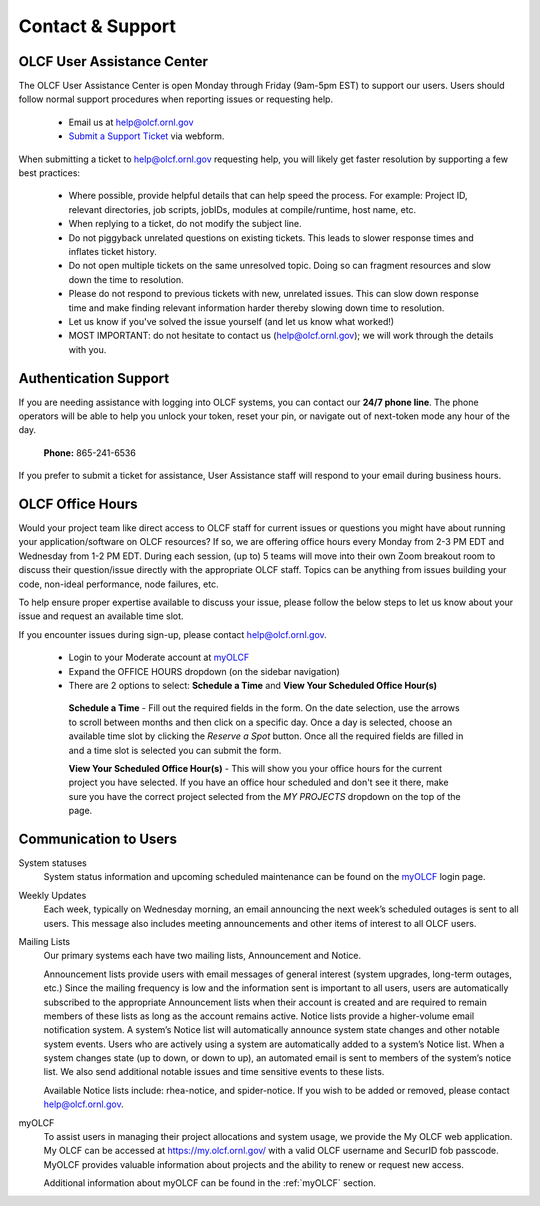 ###########################
Contact & Support
###########################

OLCF User Assistance Center
----------------------------

The OLCF User Assistance Center is open Monday through Friday (9am-5pm EST) to support our users.    
Users should follow normal support procedures when reporting issues or requesting help.

    * Email us at  help@olcf.ornl.gov
    * `Submit a Support Ticket <https://www.olcf.ornl.gov/for-users/getting-started/submit-ticket/>`_ via webform. 

When submitting a ticket to help@olcf.ornl.gov requesting help, you will likely
get faster resolution by supporting a few best practices:

  - Where possible, provide helpful details that can help speed the process. For
    example: Project ID, relevant directories, job scripts, jobIDs, modules at
    compile/runtime, host name, etc.
  - When replying to a ticket, do not modify the subject line.
  - Do not piggyback unrelated questions on existing tickets. This leads to slower
    response times and inflates ticket history.
  - Do not open multiple tickets on the same unresolved topic. Doing so can
    fragment resources and slow down the time to resolution.
  - Please do not respond to previous tickets with new, unrelated issues. This can
    slow down response time and make finding relevant information harder thereby
    slowing down time to resolution.
  - Let us know if you've solved the issue yourself (and let us know what worked!)
  - MOST IMPORTANT: do not hesitate to contact us (help@olcf.ornl.gov); we will
    work through the details with you.


Authentication Support
----------------------
If you are needing assistance with logging into OLCF systems, you can contact our **24/7 phone line**. The phone operators will be able to help you unlock your token, reset your pin, or 
navigate out of next-token mode any hour of the day. 

    **Phone:** 865-241-6536

If you prefer to submit a ticket for assistance, User Assistance staff will respond to your email during business hours. 



OLCF Office Hours
---------------------

Would your project team like direct access to OLCF staff for current issues or questions you might have about
running your application/software on OLCF resources? If so, we are offering office hours every Monday from 2-3 PM EDT and Wednesday
from 1-2 PM EDT. During each session, (up to) 5 teams will move into their own Zoom breakout room to discuss their question/issue
directly with the appropriate OLCF staff. Topics can be anything from issues building your code, non-ideal
performance, node failures, etc.

To help ensure proper expertise available to discuss your issue, please follow the below steps to let us know about your
issue and request an available time slot.

If you encounter issues during sign-up, please contact help@olcf.ornl.gov.

    * Login to your Moderate account at `myOLCF <https://my.olcf.ornl.gov/login>`_
    * Expand the OFFICE HOURS dropdown (on the sidebar navigation)
    * There are 2 options to select: **Schedule a Time** and **View Your Scheduled Office Hour(s)**

     **Schedule a Time** - Fill out the required fields in the form. On the date selection, use the arrows to scroll between
     months and then click on a specific day. Once a day is selected, choose an available time slot by clicking the
     `Reserve a Spot` button. Once all the required fields are filled in and a time slot is selected you can submit the form.

     **View Your Scheduled Office Hour(s)** - This will show you your office hours for the current project you have selected.
     If you have an office hour scheduled and don't see it there, make sure you have the correct project selected from the
     `MY PROJECTS` dropdown on the top of the page.


Communication to Users
-----------------------

System statuses
    System status information and upcoming scheduled maintenance can be found on the `myOLCF <https://my.olcf.ornl.gov/login>`_ login page. 

Weekly Updates
    Each week, typically on Wednesday morning, an email announcing the next week’s scheduled outages is sent to all users. 
    This message also includes meeting announcements and other items of interest to all OLCF users.

Mailing Lists
    Our primary systems each have two mailing lists, Announcement and Notice. 

    Announcement lists provide users with email messages of general interest (system upgrades, long-term outages, etc.) 
    Since the mailing frequency is low and the information sent is important to all users, users are automatically subscribed to the appropriate Announcement lists when their account is created and are required to remain members of these lists as long as the account remains active.
    Notice lists provide a higher-volume email notification system. A system’s Notice list will automatically announce system state changes and other notable system events. 
    Users who are actively using a system are automatically added to a system’s Notice list. 
    When a system changes state (up to down, or down to up), an automated email is sent to members of the system’s notice list. We also send additional notable issues and time sensitive events to these lists.

    Available Notice lists include: rhea-notice, and spider-notice. If you wish to be added or removed, please contact help@olcf.ornl.gov.

myOLCF
    To assist users in managing their project allocations and system usage, we provide the My OLCF web application. My OLCF can be accessed at https://my.olcf.ornl.gov/ with a valid OLCF username and SecurID fob passcode. 
    MyOLCF provides valuable information about projects and the ability to renew or request new access.

    Additional information about myOLCF can be found in the :ref:`myOLCF` section. 
